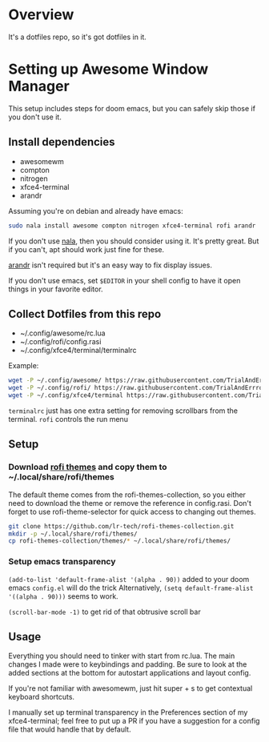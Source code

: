 
* Overview
It's a dotfiles repo, so it's got dotfiles in it.

* Setting up Awesome Window Manager
This setup includes steps for doom emacs, but you can safely skip those if you don't use it.

** Install dependencies
- awesomewm
- compton
- nitrogen
- xfce4-terminal
- arandr

Assuming you're on debian and already have emacs:
#+BEGIN_SRC bash
sudo nala install awesome compton nitrogen xfce4-terminal rofi arandr
#+END_SRC

If you don't use [[https://github.com/volitank/nala][nala]], then you should consider using it. It's pretty great.
But if you can't, apt should work just fine for these.

[[https://github.com/haad/arandr][arandr]] isn't required but it's an easy way to fix display issues.

If you don't use emacs, set =$EDITOR= in your shell config to have it open things in your favorite editor.

** Collect Dotfiles from this repo
- ~/.config/awesome/rc.lua
- ~/.config/rofi/config.rasi
- ~/.config/xfce4/terminal/terminalrc

Example:
#+BEGIN_SRC bash
wget -P ~/.config/awesome/ https://raw.githubusercontent.com/TrialAndErrror/dotfiles/main/.config/awesome/rc.lua
wget -P ~/.config/rofi/ https://raw.githubusercontent.com/TrialAndErrror/dotfiles/main/.config/rofi/config.rasi
wget -P ~/.config/xfce4/terminal https://raw.githubusercontent.com/TrialAndErrror/dotfiles/main/.config/xfce4/terminal/terminalrc
#+END_SRC

=terminalrc= just has one extra setting for removing scrollbars from the terminal.
=rofi= controls the run menu

** Setup
*** Download [[https://github.com/newmanls/rofi-themes-collection][rofi themes]] and copy them to ~/.local/share/rofi/themes

The default theme comes from the rofi-themes-collection, so you either need to download the theme or remove the reference in config.rasi.
Don't forget to use rofi-theme-selector for quick access to changing out themes.

#+BEGIN_SRC bash
git clone https://github.com/lr-tech/rofi-themes-collection.git
mkdir -p ~/.local/share/rofi/themes/
cp rofi-themes-collection/themes/* ~/.local/share/rofi/themes/
#+END_SRC


*** Setup emacs transparency
=(add-to-list 'default-frame-alist '(alpha . 90))= added to your doom emacs =config.el= will do the trick
Alternatively, =(setq default-frame-alist '((alpha . 90)))= seems to work.

=(scroll-bar-mode -1)= to get rid of that obtrusive scroll bar

** Usage
Everything you should need to tinker with start from rc.lua. The main changes I made were to keybindings and padding. Be sure to look at the added sections at the bottom for autostart applications and layout config.

If you're not familiar with awesomewm, just hit super + s to get contextual keyboard shortcuts.

I manually set up terminal transparency in the Preferences section of my xfce4-terminal;
feel free to put up a PR if you have a suggestion for a config file that would handle that by default.
